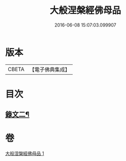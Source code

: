 #+TITLE: 大般涅槃經佛母品 
#+DATE: 2016-06-08 15:07:03.099907

* 版本
 |     CBETA|【電子佛典集成】|

* 目次
** [[file:KR6v0019_001.txt::001-0380a2][錄文二¶]]

* 卷
[[file:KR6v0019_001.txt][大般涅槃經佛母品 1]]

